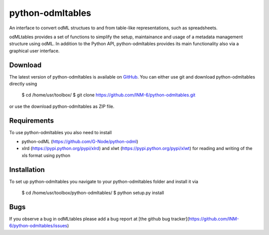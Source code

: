 
python-odmltables
=================
An interface to convert odML structues to and from table-like representations, such as spreadsheets.

odMLtables provides a set of functions to simplify the setup, maintainance and usage of a metadata management structure using odML. 
In addition to the Python API, python-odmltables provides its main functionality also via a graphical user interface.


Download
--------

The latest version of python-odmltables is available on `GitHub <https://github.com/INM-6/python-odmltables>`_. You can either use git and download python-odmltables directly using

	$ cd /home/usr/toolbox/
	$ git clone https://github.com/INM-6/python-odmltables.git

or use the download python-odmltables as ZIP file.


Requirements
------------
To use python-odmltables you also need to install

- python-odML (https://github.com/G-Node/python-odml)
- xlrd (https://pypi.python.org/pypi/xlrd) and xlwt (https://pypi.python.org/pypi/xlwt) for reading and writing of the xls format using python


Installation
------------

To set up python-odmltables you navigate to your python-odmltables folder and install it via

	$ cd /home/usr/toolbox/python-odmltables/
	$ python setup.py install



Bugs
----
If you observe a bug in odMLtables please add a bug report at [the github bug tracker](https://github.com/INM-6/python-odmltables/issues)

